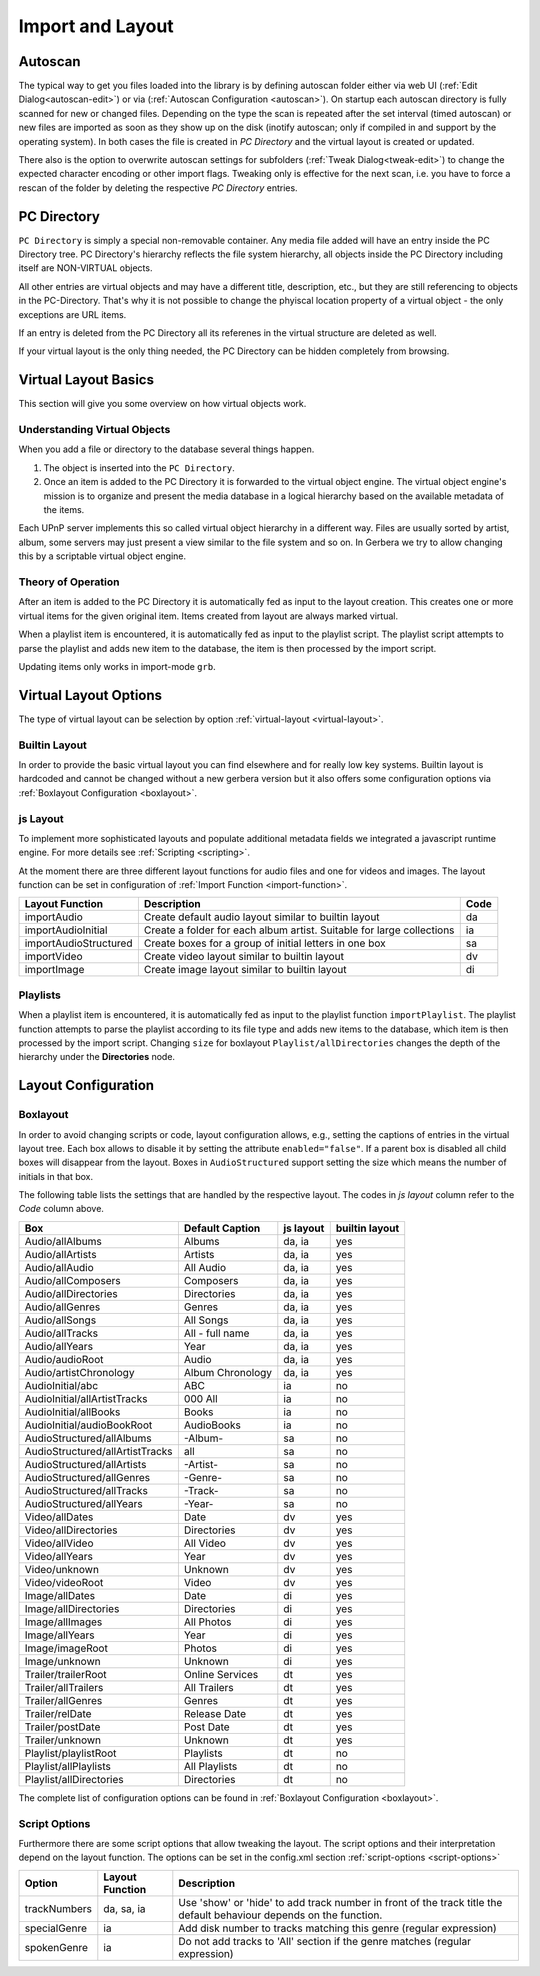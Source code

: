 .. _layout:
.. index:: Import
.. index:: Layout

Import and Layout
=================

Autoscan
~~~~~~~~

The typical way to get you files loaded into the library is by defining autoscan folder either via web UI (:ref:`Edit Dialog<autoscan-edit>`)
or via (:ref:`Autoscan Configuration <autoscan>`). On startup each autoscan directory is fully scanned for new or changed files. Depending
on the type the scan is repeated after the set interval (timed autoscan) or new files are imported as soon as they show up on the disk
(inotify autoscan; only if compiled in and support by the operating system). In both cases the file is created in `PC Directory` and the
virtual layout is created or updated.

There also is the option to overwrite autoscan settings for subfolders (:ref:`Tweak Dialog<tweak-edit>`) to change the expected character
encoding or other import flags. Tweaking only is effective for the next scan, i.e. you have to force a rescan of the folder by deleting the
respective `PC Directory` entries.

PC Directory
~~~~~~~~~~~~

``PC Directory`` is simply a special non-removable container. Any media file added will have an entry inside the 
PC Directory tree. PC Directory's hierarchy reflects the file system hierarchy, all objects inside the PC Directory
including itself are NON-VIRTUAL objects.

All other entries are virtual objects and may have a different title, description, etc., but they are still referencing
to objects in the PC-Directory. That's why it is not possible to change the phyiscal location property of a virtual object 
- the only exceptions are URL items.

If an entry is deleted from the PC Directory all its referenes in the virtual structure are deleted as well.

If your virtual layout is the only thing needed, the PC Directory can be hidden completely from browsing.


Virtual Layout Basics
~~~~~~~~~~~~~~~~~~~~~

This section will give you some overview on how virtual objects work.

Understanding Virtual Objects
-----------------------------

When you add a file or directory to the database several things happen.

1. The object is inserted into the ``PC Directory``.

2. Once an item is added to the PC Directory it is forwarded to the virtual object engine. The virtual object engine's
   mission is to organize and present the media database in a logical hierarchy based on the available metadata of the
   items.

Each UPnP server implements this so called virtual object hierarchy in a different way. Files are usually sorted by
artist, album, some servers may just present a view similar to the file system and so on. In Gerbera we try to allow 
changing this by a scriptable virtual object engine.

Theory of Operation
-------------------

After an item is added to the PC Directory it is automatically fed as input to the layout creation. This creates one
or more virtual items for the given original item. Items created from layout are always marked virtual.

When a playlist item is encountered, it is automatically fed as input to the playlist script. The playlist script
attempts to parse the playlist and adds new item to the database, the item is then processed by the import script.

Updating items only works in import-mode ``grb``.


Virtual Layout Options
~~~~~~~~~~~~~~~~~~~~~~

The type of virtual layout can be selection by option :ref:`virtual-layout <virtual-layout>`.

Builtin Layout
--------------

In order to provide the basic virtual layout you can find elsewhere and for really low key systems.
Builtin layout is hardcoded and cannot be changed without a new gerbera version but it also offers some configuration
options via :ref:`Boxlayout Configuration <boxlayout>`.


js Layout
---------

To implement more sophisticated layouts and populate additional metadata fields we integrated a javascript runtime engine. 
For more details see :ref:`Scripting <scripting>`.

At the moment there are three different layout functions for audio files and one for videos and images.
The layout function can be set in configuration of :ref:`Import Function <import-function>`.

+-----------------------+-----------------------------------------------------------------------+------+
| Layout Function       | Description                                                           | Code |
+=======================+=======================================================================+======+
| importAudio           | Create default audio layout similar to builtin layout                 | da   |
+-----------------------+-----------------------------------------------------------------------+------+
| importAudioInitial    | Create a folder for each album artist. Suitable for large collections | ia   |
+-----------------------+-----------------------------------------------------------------------+------+
| importAudioStructured | Create boxes for a group of initial letters in one box                | sa   |
+-----------------------+-----------------------------------------------------------------------+------+
| importVideo           | Create video layout similar to builtin layout                         | dv   |
+-----------------------+-----------------------------------------------------------------------+------+
| importImage           | Create image layout similar to builtin layout                         | di   |
+-----------------------+-----------------------------------------------------------------------+------+


Playlists
---------

When a playlist item is encountered, it is automatically fed as input to the playlist function ``importPlaylist``. The playlist function
attempts to parse the playlist according to its file type and adds new items to the database, which item is then processed
by the import script. Changing ``size`` for boxlayout ``Playlist/allDirectories`` changes the depth of the hierarchy under the **Directories** node.


Layout Configuration
~~~~~~~~~~~~~~~~~~~~

Boxlayout
---------

In order to avoid changing scripts or code, layout configuration allows, e.g., setting the captions of entries in the virtual layout tree.
Each box allows to disable it by setting the attribute ``enabled="false"``. If a parent box is disabled all child boxes will disappear from the layout.
Boxes in ``AudioStructured`` support setting the size which means the number of initials in that box.

The following table lists the settings that are handled by the respective layout.
The codes in *js layout* column refer to the *Code* column above.

+---------------------------------+------------------+-----------+----------------+
| Box                             | Default Caption  | js layout | builtin layout |
+=================================+==================+===========+================+
| Audio/allAlbums                 | Albums           | da, ia    | yes            |
+---------------------------------+------------------+-----------+----------------+
| Audio/allArtists                | Artists          | da, ia    | yes            |
+---------------------------------+------------------+-----------+----------------+
| Audio/allAudio                  | All Audio        | da, ia    | yes            |
+---------------------------------+------------------+-----------+----------------+
| Audio/allComposers              | Composers        | da, ia    | yes            |
+---------------------------------+------------------+-----------+----------------+
| Audio/allDirectories            | Directories      | da, ia    | yes            |
+---------------------------------+------------------+-----------+----------------+
| Audio/allGenres                 | Genres           | da, ia    | yes            |
+---------------------------------+------------------+-----------+----------------+
| Audio/allSongs                  | All Songs        | da, ia    | yes            |
+---------------------------------+------------------+-----------+----------------+
| Audio/allTracks                 | All - full name  | da, ia    | yes            |
+---------------------------------+------------------+-----------+----------------+
| Audio/allYears                  | Year             | da, ia    | yes            |
+---------------------------------+------------------+-----------+----------------+
| Audio/audioRoot                 | Audio            | da, ia    | yes            |
+---------------------------------+------------------+-----------+----------------+
| Audio/artistChronology          | Album Chronology | da, ia    | yes            |
+---------------------------------+------------------+-----------+----------------+
| AudioInitial/abc                | ABC              | ia        | no             |
+---------------------------------+------------------+-----------+----------------+
| AudioInitial/allArtistTracks    | 000 All          | ia        | no             |
+---------------------------------+------------------+-----------+----------------+
| AudioInitial/allBooks           | Books            | ia        | no             |
+---------------------------------+------------------+-----------+----------------+
| AudioInitial/audioBookRoot      | AudioBooks       | ia        | no             |
+---------------------------------+------------------+-----------+----------------+
| AudioStructured/allAlbums       | -Album-          | sa        | no             |
+---------------------------------+------------------+-----------+----------------+
| AudioStructured/allArtistTracks | all              | sa        | no             |
+---------------------------------+------------------+-----------+----------------+
| AudioStructured/allArtists      | -Artist-         | sa        | no             |
+---------------------------------+------------------+-----------+----------------+
| AudioStructured/allGenres       | -Genre-          | sa        | no             |
+---------------------------------+------------------+-----------+----------------+
| AudioStructured/allTracks       | -Track-          | sa        | no             |
+---------------------------------+------------------+-----------+----------------+
| AudioStructured/allYears        | -Year-           | sa        | no             |
+---------------------------------+------------------+-----------+----------------+
| Video/allDates                  | Date             | dv        | yes            |
+---------------------------------+------------------+-----------+----------------+
| Video/allDirectories            | Directories      | dv        | yes            |
+---------------------------------+------------------+-----------+----------------+
| Video/allVideo                  | All Video        | dv        | yes            |
+---------------------------------+------------------+-----------+----------------+
| Video/allYears                  | Year             | dv        | yes            |
+---------------------------------+------------------+-----------+----------------+
| Video/unknown                   | Unknown          | dv        | yes            |
+---------------------------------+------------------+-----------+----------------+
| Video/videoRoot                 | Video            | dv        | yes            |
+---------------------------------+------------------+-----------+----------------+
| Image/allDates                  | Date             | di        | yes            |
+---------------------------------+------------------+-----------+----------------+
| Image/allDirectories            | Directories      | di        | yes            |
+---------------------------------+------------------+-----------+----------------+
| Image/allImages                 | All Photos       | di        | yes            |
+---------------------------------+------------------+-----------+----------------+
| Image/allYears                  | Year             | di        | yes            |
+---------------------------------+------------------+-----------+----------------+
| Image/imageRoot                 | Photos           | di        | yes            |
+---------------------------------+------------------+-----------+----------------+
| Image/unknown                   | Unknown          | di        | yes            |
+---------------------------------+------------------+-----------+----------------+
| Trailer/trailerRoot             | Online Services  | dt        | yes            |
+---------------------------------+------------------+-----------+----------------+
| Trailer/allTrailers             | All Trailers     | dt        | yes            |
+---------------------------------+------------------+-----------+----------------+
| Trailer/allGenres               | Genres           | dt        | yes            |
+---------------------------------+------------------+-----------+----------------+
| Trailer/relDate                 | Release Date     | dt        | yes            |
+---------------------------------+------------------+-----------+----------------+
| Trailer/postDate                | Post Date        | dt        | yes            |
+---------------------------------+------------------+-----------+----------------+
| Trailer/unknown                 | Unknown          | dt        | yes            |
+---------------------------------+------------------+-----------+----------------+
| Playlist/playlistRoot           | Playlists        | dt        | no             |
+---------------------------------+------------------+-----------+----------------+
| Playlist/allPlaylists           | All Playlists    | dt        | no             |
+---------------------------------+------------------+-----------+----------------+
| Playlist/allDirectories         | Directories      | dt        | no             |
+---------------------------------+------------------+-----------+----------------+

The complete list of configuration options can be found in :ref:`Boxlayout Configuration <boxlayout>`.

Script Options
--------------

Furthermore there are some script options that allow tweaking the layout. The script options and their interpretation
depend on the layout function. The options can be set in the config.xml section :ref:`script-options <script-options>`

+---------------------------------+------------------+--------------------------------------------------------------------------+
| Option                          | Layout Function  | Description                                                              |
+=================================+==================+==========================================================================+
| trackNumbers                    | da, sa, ia       | Use 'show' or 'hide' to add track number in front of the track title     |
|                                 |                  | the default behaviour depends on the function.                           |
+---------------------------------+------------------+--------------------------------------------------------------------------+
| specialGenre                    | ia               | Add disk number to tracks matching this genre (regular expression)       |
+---------------------------------+------------------+--------------------------------------------------------------------------+
| spokenGenre                     | ia               | Do not add tracks to 'All' section                                       |
|                                 |                  | if the genre matches (regular expression)                                |
+---------------------------------+------------------+--------------------------------------------------------------------------+

